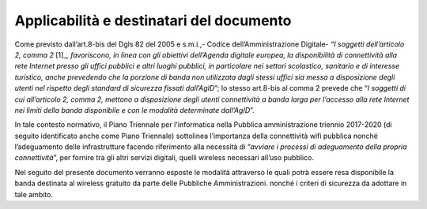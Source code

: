 Applicabilità e destinatari del documento
=========================================

Come previsto dall’art.8-bis del Dgls 82 del 2005 e s.m.i.,- Codice
dell’Amministrazione Digitale- *“I soggetti dell’articolo 2, comma
2*\  [1]_\ *, favoriscono, in linea con gli obiettivi dell’Agenda
digitale europea, la disponibilità di connettività alla rete Internet
presso gli uffici pubblici e altri luoghi pubblici, in particolare nei
settori scolastico, sanitario e di interesse turistico, anche prevedendo
che la porzione di banda non utilizzata dagli stessi uffici sia messa a
disposizione degli utenti nel rispetto degli standard di sicurezza
fissati dall’AgID*\ ”; lo stesso art.8-bis al comma 2 prevede che “\ *I
soggetti di cui all’articolo 2, comma 2, mettono a disposizione degli
utenti connettività a banda larga per l’accesso alla rete Internet nei
limiti della banda disponibile e con le modalità determinate
dall’AgID*\ ”.

In tale contesto normativo, il Piano Triennale per l'informatica nella
Pubblica amministrazione triennio 2017-2020 (di seguito identificato
anche come Piano Triennale) sottolinea l’importanza della connettività
wifi pubblica nonché l’adeguamento delle infrastrutture facendo
riferimento alla necessità di “\ *avviare i processi di adeguamento
della propria connettività*\ ”, per fornire tra gli altri servizi
digitali, quelli wireless necessari all’uso pubblico.

Nel seguito del presente documento verranno esposte le modalità
attraverso le quali potrà essere resa disponibile la banda destinata al
wireless gratuito da parte delle Pubbliche Amministrazioni. nonché i
criteri di sicurezza da adottare in tale ambito.
